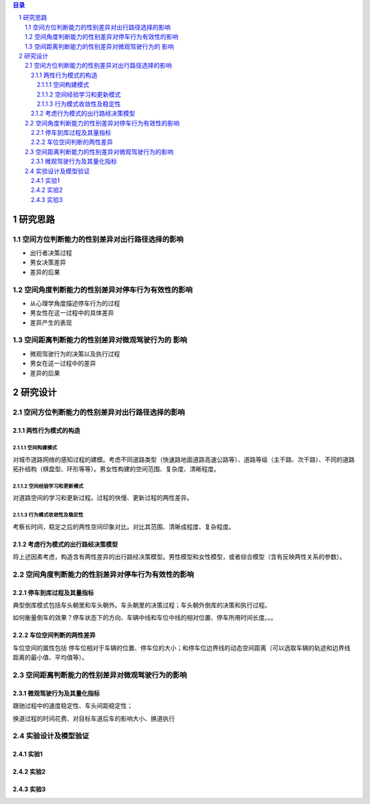 

.. sectnum::

.. contents:: 目录
   :backlinks: entry


研究思路
==========================

空间方位判断能力的性别差异对出行路径选择的影响
-----------------------------------------------------

- 出行者决策过程
- 男女决策差异
- 差异的后果

空间角度判断能力的性别差异对停车行为有效性的影响
----------------------------------------------------------------

- 从心理学角度描述停车行为的过程
- 男女性在这一过程中的具体差异
- 差异产生的表现

空间距离判断能力的性别差异对微观驾驶行为的 影响
----------------------------------------------------------------

- 微观驾驶行为的决策以及执行过程
- 男女在这一过程中的差异
- 差异的后果





研究设计
==========================

空间方位判断能力的性别差异对出行路径选择的影响
-----------------------------------------------

两性行为模式的构造
~~~~~~~~~~~~~~~~~~~~~~

空间构建模式
**********************

对城市道路网络的感知过程的建模。考虑不同道路类型（快速路地面道路高速公路等）、道路等级（主干路、次干路）、不同的道路拓扑结构（棋盘型、环形等等）。男女性构建的空间范围、复杂度、清晰程度。

空间经验学习和更新模式
**********************
对道路空间的学习和更新过程。过程的快慢、更新过程的两性差异。


行为模式收敛性及稳定性
**********************

考察长时间，稳定之后的两性空间印象对比。对比其范围、清晰成程度、复杂程度。


考虑行为模式的出行路经决策模型
~~~~~~~~~~~~~~~~~~~~~~~~~~~~~~~~~~~~~~~~~~~~

将上述因素考虑，构造含有两性差异的出行路经决策模型。男性模型和女性模型，或者综合模型（含有反映两性关系的参数）。



空间角度判断能力的性别差异对停车行为有效性的影响
----------------------------------------------------------------

停车到库过程及其量指标
~~~~~~~~~~~~~~~~~~~~~~

典型倒库模式包括车头朝里和车头朝外。车头朝里的决策过程；车头朝外倒库的决策和执行过程。

如何衡量倒车的效果？停车状态下的方向、车辆中线和车位中线的相对位置、停车所用时间长度。。。

车位空间判断的两性差异
~~~~~~~~~~~~~~~~~~~~~~~~~~~~~~~~~~~~~~~~~~~~

车位空间的属性包括 停车位相对于车辆的位置、停车位的大小；和停车位边界线的动态空间距离（可以选取车辆的轨迹和边界线距离的最小值、平均值等）。

空间距离判断能力的性别差异对微观驾驶行为的影响
----------------------------------------------------------------

微观驾驶行为及其量化指标
~~~~~~~~~~~~~~~~~~~~~~~~~~~~~~~~~~~~~~~~~~~~

跟驰过程中的速度稳定性、车头间距稳定性；

换道过程的时间花费、对目标车道后车的影响大小、换道执行


实验设计及模型验证
----------------------------------------------------------------

实验1
~~~~~~~~~~~~~~~~~~~~~~~~


实验2
~~~~~~~~~~~~~~~~~~~~~~~~


实验3
~~~~~~~~~~~~~~~~~~~~~~~~






